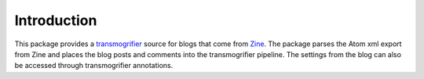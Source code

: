 Introduction
============

This package provides a `transmogrifier
<http://pypi.python.org/pypi/collective.transmogrifier>`_ source for
blogs that come from `Zine <http://zine.pocoo.org>`_. The package parses
the Atom xml export from Zine and places the blog posts and comments
into the transmogrifier pipeline. The settings from the blog can also be
accessed through transmogrifier annotations.
